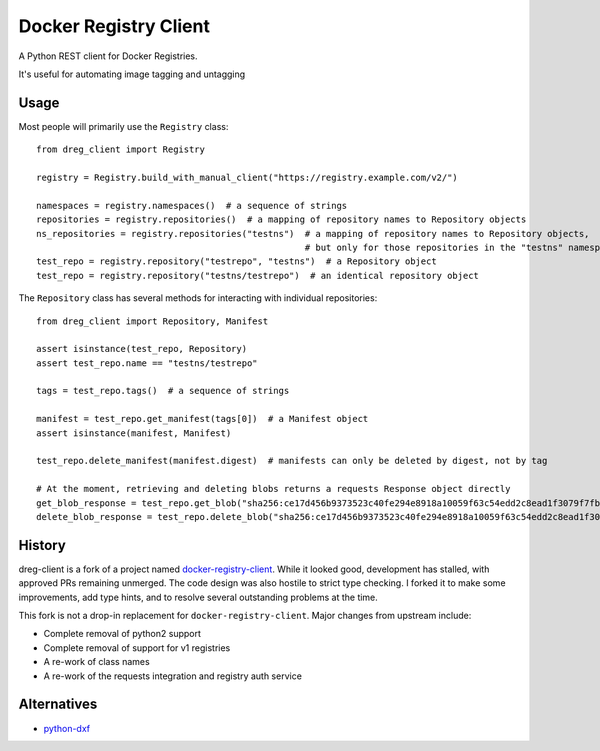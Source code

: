 ======================
Docker Registry Client
======================

|ci| |pypi| |license|

A Python REST client for Docker Registries.

It's useful for automating image tagging and untagging

.. |ci| image:: https://github.com/djmattyg007/dreg-client/workflows/CI/badge.svg?branch=master
   :target: https://github.com/djmattyg007/dreg-client/actions?query=branch%3Amain+workflow%3ACI
   :alt: Build status
.. |pypi| image:: https://img.shields.io/pypi/v/dreg-client.svg
   :target: https://pypi.org/project/dreg-client
   :alt: Latest version released on PyPI
.. |license| image:: https://img.shields.io/pypi/l/dreg-client.svg
   :target: https://pypi.org/project/dreg-client
   :alt: Apache License 2.0

Usage
=====

Most people will primarily use the ``Registry`` class::

    from dreg_client import Registry

    registry = Registry.build_with_manual_client("https://registry.example.com/v2/")

    namespaces = registry.namespaces()  # a sequence of strings
    repositories = registry.repositories()  # a mapping of repository names to Repository objects
    ns_repositories = registry.repositories("testns")  # a mapping of repository names to Repository objects,
                                                       # but only for those repositories in the "testns" namespace
    test_repo = registry.repository("testrepo", "testns")  # a Repository object
    test_repo = registry.repository("testns/testrepo")  # an identical repository object

The ``Repository`` class has several methods for interacting with individual repositories::

    from dreg_client import Repository, Manifest

    assert isinstance(test_repo, Repository)
    assert test_repo.name == "testns/testrepo"

    tags = test_repo.tags()  # a sequence of strings

    manifest = test_repo.get_manifest(tags[0])  # a Manifest object
    assert isinstance(manifest, Manifest)

    test_repo.delete_manifest(manifest.digest)  # manifests can only be deleted by digest, not by tag

    # At the moment, retrieving and deleting blobs returns a requests Response object directly
    get_blob_response = test_repo.get_blob("sha256:ce17d456b9373523c40fe294e8918a10059f63c54edd2c8ead1f3079f7fbb22a")
    delete_blob_response = test_repo.delete_blob("sha256:ce17d456b9373523c40fe294e8918a10059f63c54edd2c8ead1f3079f7fbb22a")

History
=======

dreg-client is a fork of a project named `docker-registry-client <https://github.com/yodle/docker-registry-client>`_.
While it looked good, development has stalled, with approved PRs remaining unmerged. The code design was also hostile
to strict type checking. I forked it to make some improvements, add type hints, and to resolve several outstanding
problems at the time.

This fork is not a drop-in replacement for ``docker-registry-client``. Major changes from upstream include:

- Complete removal of python2 support
- Complete removal of support for v1 registries
- A re-work of class names
- A re-work of the requests integration and registry auth service

Alternatives
============

* `python-dxf <https://pypi.org/project/python-dxf>`_

